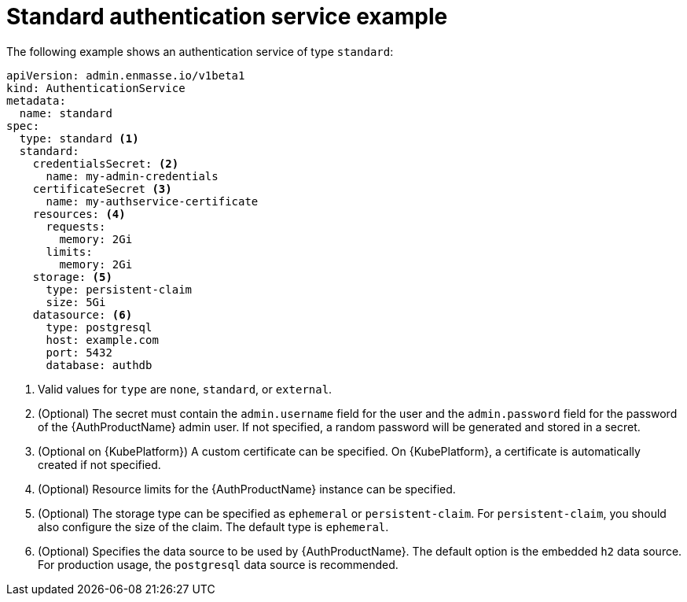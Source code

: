 // Module included in the following assemblies:
//
// assembly-auth-services.adoc

[id='ref-standard-auth-service-example-{context}']
= Standard authentication service example

The following example shows an authentication service of type `standard`:

[source,yaml,options="nowrap"]
----
apiVersion: admin.enmasse.io/v1beta1
kind: AuthenticationService
metadata:
  name: standard
spec:
  type: standard <1>
  standard:
    credentialsSecret: <2>
      name: my-admin-credentials
    certificateSecret <3>
      name: my-authservice-certificate
    resources: <4>
      requests:
        memory: 2Gi
      limits:
        memory: 2Gi
    storage: <5>
      type: persistent-claim
      size: 5Gi
    datasource: <6>
      type: postgresql
      host: example.com
      port: 5432
      database: authdb
----
<1> Valid values for `type` are `none`, `standard`, or `external`.
<2> (Optional) The secret must contain the `admin.username` field for the user and the `admin.password` field for the password of the {AuthProductName} admin user. If not specified, a random password will be generated and stored in a secret.
<3> (Optional on {KubePlatform}) A custom certificate can be specified. On {KubePlatform}, a certificate is automatically created if not specified.
<4> (Optional) Resource limits for the {AuthProductName} instance can be specified.
<5> (Optional) The storage type can be specified as `ephemeral` or `persistent-claim`. For `persistent-claim`, you should also configure the size of the claim. The default type is `ephemeral`.
<6> (Optional) Specifies the data source to be used by {AuthProductName}. The default option is the embedded `h2` data source. For production usage, the `postgresql` data source is recommended.


